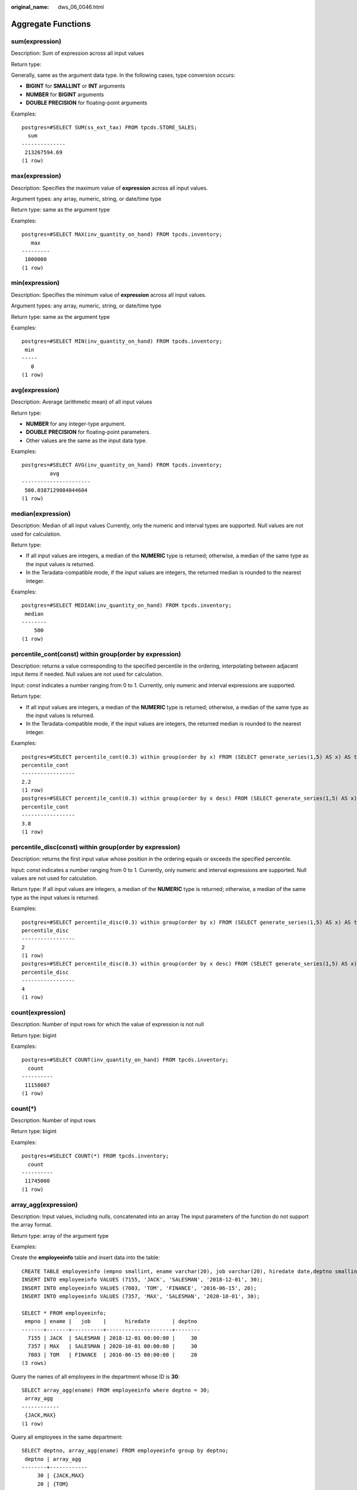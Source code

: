 :original_name: dws_06_0046.html

.. _dws_06_0046:

Aggregate Functions
===================

sum(expression)
---------------

Description: Sum of expression across all input values

Return type:

Generally, same as the argument data type. In the following cases, type conversion occurs:

-  **BIGINT** for **SMALLINT** or **INT** arguments
-  **NUMBER** for **BIGINT** arguments
-  **DOUBLE PRECISION** for floating-point arguments

Examples:

::

   postgres=#SELECT SUM(ss_ext_tax) FROM tpcds.STORE_SALES;
     sum
   --------------
    213267594.69
   (1 row)

max(expression)
---------------

Description: Specifies the maximum value of **expression** across all input values.

Argument types: any array, numeric, string, or date/time type

Return type: same as the argument type

Examples:

::

   postgres=#SELECT MAX(inv_quantity_on_hand) FROM tpcds.inventory;
      max
   ---------
    1000000
   (1 row)

min(expression)
---------------

Description: Specifies the minimum value of **expression** across all input values.

Argument types: any array, numeric, string, or date/time type

Return type: same as the argument type

Examples:

::

   postgres=#SELECT MIN(inv_quantity_on_hand) FROM tpcds.inventory;
    min
   -----
      0
   (1 row)

avg(expression)
---------------

Description: Average (arithmetic mean) of all input values

Return type:

-  **NUMBER** for any integer-type argument.
-  **DOUBLE PRECISION** for floating-point parameters.
-  Other values are the same as the input data type.

Examples:

::

   postgres=#SELECT AVG(inv_quantity_on_hand) FROM tpcds.inventory;
            avg
   ----------------------
    500.0387129084044604
   (1 row)

median(expression)
------------------

Description: Median of all input values Currently, only the numeric and interval types are supported. Null values are not used for calculation.

Return type:

-  If all input values are integers, a median of the **NUMERIC** type is returned; otherwise, a median of the same type as the input values is returned.
-  In the Teradata-compatible mode, if the input values are integers, the returned median is rounded to the nearest integer.

Examples:

::

   postgres=#SELECT MEDIAN(inv_quantity_on_hand) FROM tpcds.inventory;
    median
   --------
       500
   (1 row)

percentile_cont(const) within group(order by expression)
--------------------------------------------------------

Description: returns a value corresponding to the specified percentile in the ordering, interpolating between adjacent input items if needed. Null values are not used for calculation.

Input: *const* indicates a number ranging from 0 to 1. Currently, only numeric and interval expressions are supported.

Return type:

-  If all input values are integers, a median of the **NUMERIC** type is returned; otherwise, a median of the same type as the input values is returned.
-  In the Teradata-compatible mode, if the input values are integers, the returned median is rounded to the nearest integer.

Examples:

::

   postgres=#SELECT percentile_cont(0.3) within group(order by x) FROM (SELECT generate_series(1,5) AS x) AS t;
   percentile_cont
   -----------------
   2.2
   (1 row)
   postgres=#SELECT percentile_cont(0.3) within group(order by x desc) FROM (SELECT generate_series(1,5) AS x) AS t;
   percentile_cont
   -----------------
   3.8
   (1 row)

percentile_disc(const) within group(order by expression)
--------------------------------------------------------

Description: returns the first input value whose position in the ordering equals or exceeds the specified percentile.

Input: *const* indicates a number ranging from 0 to 1. Currently, only numeric and interval expressions are supported. Null values are not used for calculation.

Return type: If all input values are integers, a median of the **NUMERIC** type is returned; otherwise, a median of the same type as the input values is returned.

Examples:

::

   postgres=#SELECT percentile_disc(0.3) within group(order by x) FROM (SELECT generate_series(1,5) AS x) AS t;
   percentile_disc
   -----------------
   2
   (1 row)
   postgres=#SELECT percentile_disc(0.3) within group(order by x desc) FROM (SELECT generate_series(1,5) AS x) AS t;
   percentile_disc
   -----------------
   4
   (1 row)

count(expression)
-----------------

Description: Number of input rows for which the value of expression is not null

Return type: bigint

Examples:

::

   postgres=#SELECT COUNT(inv_quantity_on_hand) FROM tpcds.inventory;
     count
   ----------
    11158087
   (1 row)

count(*)
--------

Description: Number of input rows

Return type: bigint

Examples:

::

   postgres=#SELECT COUNT(*) FROM tpcds.inventory;
     count
   ----------
    11745000
   (1 row)

array_agg(expression)
---------------------

Description: Input values, including nulls, concatenated into an array The input parameters of the function do not support the array format.

Return type: array of the argument type

Examples:

Create the **employeeinfo** table and insert data into the table:

::

   CREATE TABLE employeeinfo (empno smallint, ename varchar(20), job varchar(20), hiredate date,deptno smallint);
   INSERT INTO employeeinfo VALUES (7155, 'JACK', 'SALESMAN', '2018-12-01', 30);
   INSERT INTO employeeinfo VALUES (7003, 'TOM', 'FINANCE', '2016-06-15', 20);
   INSERT INTO employeeinfo VALUES (7357, 'MAX', 'SALESMAN', '2020-10-01', 30);

   SELECT * FROM employeeinfo;
    empno | ename |   job    |      hiredate       | deptno
   -------+-------+----------+---------------------+--------
     7155 | JACK  | SALESMAN | 2018-12-01 00:00:00 |     30
     7357 | MAX   | SALESMAN | 2020-10-01 00:00:00 |     30
     7003 | TOM   | FINANCE  | 2016-06-15 00:00:00 |     20
   (3 rows)

Query the names of all employees in the department whose ID is **30**:

::

   SELECT array_agg(ename) FROM employeeinfo where deptno = 30;
    array_agg
   ------------
    {JACK,MAX}
   (1 row)

Query all employees in the same department:

::

   SELECT deptno, array_agg(ename) FROM employeeinfo group by deptno;
    deptno | array_agg
   --------+------------
        30 | {JACK,MAX}
        20 | {TOM}
   (2 rows)

   SELECT distinct array_agg(ename) OVER (PARTITION BY deptno) FROM employeeinfo;
    array_agg
   ------------
    {TOM}
    {JACK,MAX}
   (2 rows)

Query all department IDs and deduplicate them:

::

   SELECT array_agg(distinct deptno) FROM employeeinfo group by deptno;
    array_agg
   -----------
    {20}
    {30}
   (2 rows)

Sort the deduplicated department IDs in descending order:

::

   SELECT array_agg(distinct deptno order by deptno desc) FROM employeeinfo;
    array_agg
   -----------
    {30,20}
   (1 row)

string_agg(expression, delimiter)
---------------------------------

Description: Input values concatenated into a string, separated by delimiter

Return type: same as the argument type

Examples:

Query all employees in the same department based on the created table **employeeinfo**:

::

   SELECT deptno, string_agg(ename,',') FROM employeeinfo group by deptno;
    deptno | string_agg
   --------+------------
        30 | JACK,MAX
        20 | TOM
   (2 rows)

Query employees whose work IDs are smaller than 7156:

::

   SELECT string_agg(ename,',') FROM employeeinfo where empno < 7156;
    string_agg
   ------------
    TOM,JACK
   (1 row)

listagg(expression [, delimiter]) WITHIN GROUP(ORDER BY order-list)
-------------------------------------------------------------------

Description: Aggregation column data sorted according to the mode specified by **WITHIN GROUP**, and concatenated to a string using the specified delimiter

-  **expression**: Mandatory. It specifies an aggregation column name or a column-based, valid expression. It does not support the **DISTINCT** keyword and the **VARIADIC** parameter.
-  **delimiter**: Optional. It specifies a delimiter, which can be a string constant or a deterministic expression based on a group of columns. The default value is empty.
-  **order-list**: Mandatory. It specifies the sorting mode in a group.

Return type: text

.. note::

   **listagg** is a column-to-row aggregation function, compatible with Oracle Database 11g Release 2. You can specify the **OVER** clause as a window function. When **listagg** is used as a window function, the **OVER** clause does not support the window sorting or framework of **ORDER BY**, so as to avoid ambiguity in **listagg** and **ORDER BY** of the **WITHIN GROUP** clause.

Examples:

The aggregation column is of the text character set type:

::

   postgres=#SELECT deptno, listagg(ename, ',') WITHIN GROUP(ORDER BY ename) AS employees FROM emp GROUP BY deptno;
    deptno |              employees
   --------+--------------------------------------
        10 | CLARK,KING,MILLER
        20 | ADAMS,FORD,JONES,SCOTT,SMITH
        30 | ALLEN,BLAKE,JAMES,MARTIN,TURNER,WARD
   (3 rows)

The aggregation column is of the integer type:

::

   postgres=#SELECT deptno, listagg(mgrno, ',') WITHIN GROUP(ORDER BY mgrno NULLS FIRST) AS mgrnos FROM emp GROUP BY deptno;
    deptno |            mgrnos
   --------+-------------------------------
        10 | 7782,7839
        20 | 7566,7566,7788,7839,7902
        30 | 7698,7698,7698,7698,7698,7839
   (3 rows)

The aggregation column is of the floating point type:

::

   postgres=#SELECT job, listagg(bonus, '($); ') WITHIN GROUP(ORDER BY bonus DESC) || '($)' AS bonus FROM emp GROUP BY job;
       job     |                      bonus
   ------------+-------------------------------------------------
    CLERK      | 10234.21($); 2000.80($); 1100.00($); 1000.22($)
    PRESIDENT  | 23011.88($)
    ANALYST    | 2002.12($); 1001.01($)
    MANAGER    | 10000.01($); 2399.50($); 999.10($)
    SALESMAN   | 1000.01($); 899.00($); 99.99($); 9.00($)
   (5 rows)

The aggregation column is of the time type:

::

   postgres=#SELECT deptno, listagg(hiredate, ', ') WITHIN GROUP(ORDER BY hiredate DESC) AS hiredates FROM emp GROUP BY deptno;
    deptno |                                                          hiredates
   --------+------------------------------------------------------------------------------------------------------------------------------
        10 | 1982-01-23 00:00:00, 1981-11-17 00:00:00, 1981-06-09 00:00:00
        20 | 2001-04-02 00:00:00, 1999-12-17 00:00:00, 1987-05-23 00:00:00, 1987-04-19 00:00:00, 1981-12-03 00:00:00
        30 | 2015-02-20 00:00:00, 2010-02-22 00:00:00, 1997-09-28 00:00:00, 1981-12-03 00:00:00, 1981-09-08 00:00:00, 1981-05-01 00:00:00
   (3 rows)

The aggregation column is of the time interval type.

::

   postgres=#SELECT deptno, listagg(vacationTime, '; ') WITHIN GROUP(ORDER BY vacationTime DESC) AS vacationTime FROM emp GROUP BY deptno;
    deptno |                                    vacationtime
   --------+------------------------------------------------------------------------------------
        10 | 1 year 30 days; 40 days; 10 days
        20 | 70 days; 36 days; 9 days; 5 days
        30 | 1 year 1 mon; 2 mons 10 days; 30 days; 12 days 12:00:00; 4 days 06:00:00; 24:00:00
   (3 rows)

By default, the delimiter is empty:

::

   postgres=#SELECT deptno, listagg(job) WITHIN GROUP(ORDER BY job) AS jobs FROM emp GROUP BY deptno;
    deptno |                     jobs
   --------+----------------------------------------------
        10 | CLERKMANAGERPRESIDENT
        20 | ANALYSTANALYSTCLERKCLERKMANAGER
        30 | CLERKMANAGERSALESMANSALESMANSALESMANSALESMAN
   (3 rows)

When **listagg** is used as a window function, the **OVER** clause does not support the window sorting of **ORDER BY**, and the **listagg** column is an ordered aggregation of the corresponding groups.

::

   postgres=#SELECT deptno, mgrno, bonus, listagg(ename,'; ') WITHIN GROUP(ORDER BY hiredate) OVER(PARTITION BY deptno) AS employees FROM emp;
    deptno | mgrno |  bonus   |                 employees
   --------+-------+----------+-------------------------------------------
        10 |  7839 | 10000.01 | CLARK; KING; MILLER
        10 |       | 23011.88 | CLARK; KING; MILLER
        10 |  7782 | 10234.21 | CLARK; KING; MILLER
        20 |  7566 |  2002.12 | FORD; SCOTT; ADAMS; SMITH; JONES
        20 |  7566 |  1001.01 | FORD; SCOTT; ADAMS; SMITH; JONES
        20 |  7788 |  1100.00 | FORD; SCOTT; ADAMS; SMITH; JONES
        20 |  7902 |  2000.80 | FORD; SCOTT; ADAMS; SMITH; JONES
        20 |  7839 |   999.10 | FORD; SCOTT; ADAMS; SMITH; JONES
        30 |  7839 |  2399.50 | BLAKE; TURNER; JAMES; MARTIN; WARD; ALLEN
        30 |  7698 |     9.00 | BLAKE; TURNER; JAMES; MARTIN; WARD; ALLEN
        30 |  7698 |  1000.22 | BLAKE; TURNER; JAMES; MARTIN; WARD; ALLEN
        30 |  7698 |    99.99 | BLAKE; TURNER; JAMES; MARTIN; WARD; ALLEN
        30 |  7698 |  1000.01 | BLAKE; TURNER; JAMES; MARTIN; WARD; ALLEN
        30 |  7698 |   899.00 | BLAKE; TURNER; JAMES; MARTIN; WARD; ALLEN
   (14 rows)

group_concat(expression [ORDER BY {col_name \| expr} [ASC \| DESC]] [SEPARATOR str_val])
----------------------------------------------------------------------------------------

Description: concatenates the specified **str_val** delimiters used by column data into a string. The concatenation uses a sorting method that must be specified by the **ORDER BY** clause. **ORDER BY 1** is not allowed.

-  **expression**: (mandatory) specifies a column name or a column-based valid expression. It does not support the **DISTINCT** keyword or the **VARIADIC** parameter.
-  **str_val**: (optional) specifies a delimiter, which can be a string constant or a deterministic expression based on grouped columns. The default value indicates that commas (,) are used as delimiters.

Return type: text

.. note::

   The group_concat function is supported only in 8.1.2 or later.

Examples:

The default delimiter is a comma (,).

::

   postgres=#SELECT group_concat(sname) FROM group_concat_test;
                  group_concat
   ------------------------------------------
    ADAMS,FORD,JONES,KING,MILLER,SCOTT,SMITH
   (1 row)

Delimiters can be customized for the **group_concat** function.

::

   postgres=#SELECT group_concat(sname separator ';') from group_concat_test;
                  group_concat
   ------------------------------------------
    ADAMS;FORD;JONES;KING;MILLER;SCOTT;SMITH
   (1 row)

The **group_concat** function supports the **ORDER BY** clause, which concatenates column data in sequence.

::

   postgres=#SELECT group_concat(sname order by snumber separator ';') FROM group_concat_test;
                  group_concat
   ------------------------------------------
    MILLER;FORD;SCOTT;SMITH;KING;JONES;ADAMS
   (1 row)

covar_pop(Y, X)
---------------

Description: Overall covariance

Return type: double precision

Examples:

::

   postgres=# SELECT COVAR_POP(sr_fee, sr_net_loss) FROM tpcds.store_returns WHERE sr_customer_sk < 1000;
       covar_pop
   ------------------
    829.749627587403
   (1 row)

covar_samp(Y, X)
----------------

Description: Sample covariance

Return type: double precision

Examples:

::

   postgres=#SELECT COVAR_SAMP(sr_fee, sr_net_loss) FROM tpcds.store_returns WHERE sr_customer_sk < 1000;
       covar_samp
   ------------------
    830.052235037289
   (1 row)

stddev_pop(expression)
----------------------

Description: Overall standard difference

Return type: **double precision** for floating-point arguments, otherwise **numeric**

Examples:

::

   postgres=#SELECT STDDEV_POP(inv_quantity_on_hand) FROM tpcds.inventory WHERE inv_warehouse_sk = 1;
       stddev_pop
   ------------------
    289.224294957556
   (1 row)

stddev_samp(expression)
-----------------------

Description: Sample standard deviation of the input values

Return type: **double precision** for floating-point arguments, otherwise **numeric**

Examples:

::

   postgres=#SELECT STDDEV_SAMP(inv_quantity_on_hand) FROM tpcds.inventory WHERE inv_warehouse_sk = 1;
      stddev_samp
   ------------------
    289.224359757315
   (1 row)

var_pop(expression)
-------------------

Description: Population variance of the input values (square of the population standard deviation)

Return type: **double precision** for floating-point arguments, otherwise **numeric**

Examples:

::

   postgres=#SELECT VAR_POP(inv_quantity_on_hand) FROM tpcds.inventory WHERE inv_warehouse_sk = 1;
         var_pop
   --------------------
    83650.692793695475
   (1 row)

var_samp(expression)
--------------------

Description: Sample variance of the input values (square of the sample standard deviation)

Return type: **double precision** for floating-point arguments, otherwise **numeric**

Examples:

::

   postgres=#SELECT VAR_SAMP(inv_quantity_on_hand) FROM tpcds.inventory WHERE inv_warehouse_sk = 1;
         var_samp
   --------------------
    83650.730277028768
   (1 row)

bit_and(expression)
-------------------

Description: The bitwise AND of all non-null input values, or null if none

Return type: same as the argument type

Examples:

::

   postgres=#SELECT BIT_AND(inv_quantity_on_hand) FROM tpcds.inventory WHERE inv_warehouse_sk = 1;
    bit_and
   ---------
          0
   (1 row)

bit_or(expression)
------------------

Description: The bitwise OR of all non-null input values, or null if none

Return type: same as the argument type

Examples:

::

   postgres=#SELECT BIT_OR(inv_quantity_on_hand) FROM tpcds.inventory WHERE inv_warehouse_sk = 1;
    bit_or
   --------
      1023
   (1 row)

bool_and(expression)
--------------------

Description: Its value is **true** if all input values are **true**, otherwise **false**.

Return type: Boolean

Examples:

::

   postgres=#SELECT bool_and(100 <2500);
    bool_and
   ----------
    t
   (1 row)

bool_or(expression)
-------------------

Description: Its value is **true** if at least one input value is **true**, otherwise **false**.

Return type: Boolean

Examples:

::

   postgres=#SELECT bool_or(100 <2500);
    bool_or
   ----------
    t
   (1 row)

corr(Y, X)
----------

Description: Correlation coefficient

Return type: double precision

Examples:

::

   postgres=#SELECT CORR(sr_fee, sr_net_loss) FROM tpcds.store_returns WHERE sr_customer_sk < 1000;
          corr
   -------------------
    0.0381383624904186
   (1 row)

every(expression)
-----------------

Description: Equivalent to **bool_and**

Return type: Boolean

Examples:

::

   postgres=#SELECT every(100 <2500);
    every
   -------
    t
   (1 row)

rank(expression)
----------------

Description: The tuples in different groups are sorted non-consecutively by **expression**.

Return type: bigint

Examples:

::

   postgres=#SELECT d_moy, d_fy_week_seq, rank() OVER(PARTITION BY d_moy ORDER BY d_fy_week_seq) FROM tpcds.date_dim WHERE d_moy < 4 AND d_fy_week_seq < 7 ORDER BY 1,2;
      d_moy | d_fy_week_seq | rank
   -------+---------------+------
        1 |             1 |    1
        1 |             1 |    1
        1 |             1 |    1
        1 |             1 |    1
        1 |             1 |    1
        1 |             1 |    1
        1 |             1 |    1
        1 |             2 |    8
        1 |             2 |    8
        1 |             2 |    8
        1 |             2 |    8
        1 |             2 |    8
        1 |             2 |    8
        1 |             2 |    8
        1 |             3 |   15
        1 |             3 |   15
        1 |             3 |   15
        1 |             3 |   15
        1 |             3 |   15
        1 |             3 |   15
        1 |             3 |   15
        1 |             4 |   22
        1 |             4 |   22
        1 |             4 |   22
        1 |             4 |   22
        1 |             4 |   22
        1 |             4 |   22
        1 |             4 |   22
        1 |             5 |   29
        1 |             5 |   29
        2 |             5 |    1
        2 |             5 |    1
        2 |             5 |    1
        2 |             5 |    1
        2 |             5 |    1
        2 |             6 |    6
        2 |             6 |    6
        2 |             6 |    6
        2 |             6 |    6
        2 |             6 |    6
        2 |             6 |    6
        2 |             6 |    6
   (42 rows)

regr_avgx(Y, X)
---------------

Description: Average of the independent variable (**sum(X)/N**)

Return type: double precision

Examples:

::

   postgres=#SELECT REGR_AVGX(sr_fee, sr_net_loss) FROM tpcds.store_returns WHERE sr_customer_sk < 1000;
       regr_avgx
   ------------------
    578.606576740795
   (1 row)

regr_avgy(Y, X)
---------------

Description: Average of the dependent variable (**sum(Y)/N**)

Return type: double precision

Examples:

::

   postgres=#SELECT REGR_AVGY(sr_fee, sr_net_loss) FROM tpcds.store_returns WHERE sr_customer_sk < 1000;
       regr_avgy
   ------------------
    50.0136711629602
   (1 row)

regr_count(Y, X)
----------------

Description: Number of input rows in which both expressions are non-null

Return type: bigint

Examples:

::

   postgres=#SELECT REGR_COUNT(sr_fee, sr_net_loss) FROM tpcds.store_returns WHERE sr_customer_sk < 1000;
    regr_count
   ------------
          2743
   (1 row)

regr_intercept(Y, X)
--------------------

Description: y-intercept of the least-squares-fit linear equation determined by the (X, Y) pairs

Return type: double precision

Examples:

::

   postgres=#SELECT REGR_INTERCEPT(sr_fee, sr_net_loss) FROM tpcds.store_returns WHERE sr_customer_sk < 1000;
     regr_intercept
   ------------------
    49.2040847848607
   (1 row)

regr_r2(Y, X)
-------------

Description: Square of the correlation coefficient

Return type: double precision

Examples:

::

   postgres=#SELECT REGR_R2(sr_fee, sr_net_loss) FROM tpcds.store_returns WHERE sr_customer_sk < 1000;
         regr_r2
   --------------------
    0.00145453469345058
   (1 row)

regr_slope(Y, X)
----------------

Description: Slope of the least-squares-fit linear equation determined by the (X, Y) pairs

Return type: double precision

Examples:

::

   postgres=#SELECT REGR_SLOPE(sr_fee, sr_net_loss) FROM tpcds.store_returns WHERE sr_customer_sk < 1000;
        regr_slope
   --------------------
    0.00139920009665259
   (1 row)

regr_sxx(Y, X)
--------------

Description: **sum(X^2) - sum(X)^2/N** (sum of squares of the independent variables)

Return type: double precision

Examples:

::

   postgres=#SELECT REGR_SXX(sr_fee, sr_net_loss) FROM tpcds.store_returns WHERE sr_customer_sk < 1000;
        regr_sxx
   ------------------
    1626645991.46135
   (1 row)

regr_sxy(Y, X)
--------------

Description: **sum(X*Y) - sum(X) \* sum(Y)/N** ("sum of products" of independent times dependent variable)

Return type: double precision

Examples:

::

   postgres=#SELECT REGR_SXY(sr_fee, sr_net_loss) FROM tpcds.store_returns WHERE sr_customer_sk < 1000;
        regr_sxy
   ------------------
    2276003.22847225
   (1 row)

regr_syy(Y, X)
--------------

Description: **sum(Y^2) - sum(Y)^2/N** ("sum of squares" of the dependent variable)

Return type: double precision

Examples:

::

   postgres=#SELECT REGR_SYY(sr_fee, sr_net_loss) FROM tpcds.store_returns WHERE sr_customer_sk < 1000;
       regr_syy
   -----------------
    2189417.6547314
   (1 row)

stddev(expression)
------------------

Description: Alias of **stddev_samp**

Return type: **double precision** for floating-point arguments, otherwise **numeric**

Examples:

::

   postgres=#SELECT STDDEV(inv_quantity_on_hand) FROM tpcds.inventory WHERE inv_warehouse_sk = 1;
         stddev
   ------------------
    289.224359757315
   (1 row)

variance(expexpression,ression)
-------------------------------

Description: Alias of **var_samp**

Return type: **double precision** for floating-point arguments, otherwise **numeric**

Examples:

::

   postgres=#SELECT VARIANCE(inv_quantity_on_hand) FROM tpcds.inventory WHERE inv_warehouse_sk = 1;
         variance
   --------------------
    83650.730277028768
   (1 row)

checksum(expression)
--------------------

Description: Returns the CHECKSUM value of all input values. This function can be used to check whether the data in the tables before and after GaussDB(DWS) data restoration or migration is the same. Other databases cannot be checked by using this function. Before and after database backup, database restoration, or data migration, you need to manually run SQL commands to obtain the execution results. Compare the obtained execution results to check whether the data in the tables before and after the backup or migration is the same.

.. note::

   -  For large tables, the CHECKSUM function may take a long time.
   -  If the CHECKSUM values of two tables are different, it indicates that the contents of the two tables are different. Using the hash function in the CHECKSUM function may incur conflicts. There is low possibility that two tables with different contents may have the same CHECKSUM value. The same problem may occur when CHECKSUM is used for columns.
   -  If the time type is timestamp, timestamptz, or smalldatetime, ensure that the time zone settings are the same when calculating the CHECKSUM value.

-  If the CHECKSUM value of a column is calculated and the column type can be changed to TEXT by default, set *expression* to the column name.
-  If the CHECKSUM value of a column is calculated and the column type cannot be changed to TEXT by default, set *expression* to *Column name*\ **::TEXT**.
-  If the CHECKSUM value of all columns is calculated, set *expression* to *Table name*\ **::TEXT**.

The following types of data can be converted into TEXT types by default: char, name, int8, int2, int1, int4, raw, pg_node_tree, float4, float8, bpchar, varchar, nvarchar2, date, timestamp, timestamptz, numeric, and smalldatetime. Other types need to be forcibly converted to TEXT.

Return type: numeric

Examples:

The following shows the CHECKSUM value of a column that can be converted to the TEXT type by default:

::

   postgres=#SELECT CHECKSUM(inv_quantity_on_hand) FROM tpcds.inventory;
        checksum
   -------------------
    24417258945265247
   (1 row)

CHECKSUM value of a column that cannot be converted to the TEXT type by default (Note that the CHECKSUM parameter is *column_name*\ **::TEXT**):

::

   postgres=#SELECT CHECKSUM(inv_quantity_on_hand::TEXT) FROM tpcds.inventory;
        checksum
   -------------------
    24417258945265247
   (1 row)

The following shows the CHECKSUM value of all columns in a table. Note that the CHECKSUM parameter is set to *Table name*\ **::TEXT**. The table name is not modified by its schema.

::

   postgres=#SELECT CHECKSUM(inventory::TEXT) FROM tpcds.inventory;
        checksum
   -------------------
    25223696246875800
   (1 row)

approx_count_distinct(col_name)
-------------------------------

Description: Uses the HyperLogLog++ (HLL++) algorithm to estimate the cardinality (number of rows in a column after deduplication). This function is supported only by clusters of version 8.3.0 or later.

Input parameter description: **col_name** indicates the column whose cardinality needs to be estimated.

.. note::

   You can adjust the error rate by setting the **approx_count_distinct_precision** parameter.

   -  The value range is [10,20]. The default value is 17. The theoretical error rate is 3‰.

   -  This parameter indicates the number of buckets in the HyperLogLog++ (HLL++) algorithm. A larger value of this parameter indicates a larger number of buckets and a smaller theoretical error rate.
   -  Increasing this parameter value will increase the computing time and memory usage, but they will still be much lower than the cost of using a **COUNT DISTINCT** query. You are advised to use this function to replace the **COUNT DISTINCT** statement when the estimation cardinality is large.

Examples:

::

   CREATE TABLE employeeinfo (empno smallint, ename varchar(20), job varchar(20), hiredate date,deptno smallint) WITH (ORIENTATION = COLUMN);
   INSERT INTO employeeinfo VALUES (7155, 'JACK', 'SALESMAN', '2018-12-01', 30);
   INSERT INTO employeeinfo VALUES (7003, 'TOM', 'FINANCE', '2016-06-15', 20);
   INSERT INTO employeeinfo VALUES (7357, 'MAX', 'SALESMAN', '2020-10-01', 30);

   SELECT APPROX_COUNT_DISTINCT(empno) from employeeinfo;
    approx_count_distinct
   -----------------------
                        3
   (1 row)

   SELECT COUNT(DISTINCT empno) FROM employeeinfo GROUP BY ename;
    count
   -------
        1
        1
        1
   (3 rows)

UNIQ(col_name)
--------------

Description: Aggregate function for calculating the number of non-duplicated values. Similar to **COUNT DISTINCT**, this function calculates the number of rows in a column after deduplication and returns a value indicating the rows without duplication. This function is supported only by clusters of version 8.3.0 or later.

Input parameter description: **col_name** indicates the column for which the number of rows after deduplication needs to be calculated. The value can be SMALLINT, INTEGER, BIGINT, REAL, DOUBLE PRECISION, TEXT, VARCHAR, TIMESTAMP, TIMESTAMPTZ, DATE, TIMETZ or UUID.

.. note::

   -  Currently, only GaussDB(DWS) column-store tables support the **UNIQ** function.
   -  When the **UNIQ** function is used, the SQL statement must contain **GROUP BY**. To achieve better performance, the GROUP BY fields must be evenly distributed.
   -  To deduplicate three or more columns in an SQL statement, you can use the **UNIQ** function, which is more efficient than the **COUNT DISTINCT** function.
   -  Generally, the memory usage of the **UNIQ** function is lower than that of the **COUNT DISTINCT** function. If the memory usage exceeds the threshold when the **COUNT DISTINCT** function is used, you can use the **UNIQ** function to reduce the memory usage.

Examples:

::

   CREATE TABLE employeeinfo (empno smallint, ename varchar(20), job varchar(20), hiredate date,deptno smallint) WITH (ORIENTATION = COLUMN);
   INSERT INTO employeeinfo VALUES (7155, 'JACK', 'SALESMAN', '2018-12-01', 30);
   INSERT INTO employeeinfo VALUES (7003, 'TOM', 'FINANCE', '2016-06-15', 20);
   INSERT INTO employeeinfo VALUES (7357, 'MAX', 'SALESMAN', '2020-10-01', 30);

   SELECT UNIQ(deptno) FROM employeeinfo GROUP BY ename;
    uniq
   ------
       1
       1
       1
   (3 rows)
